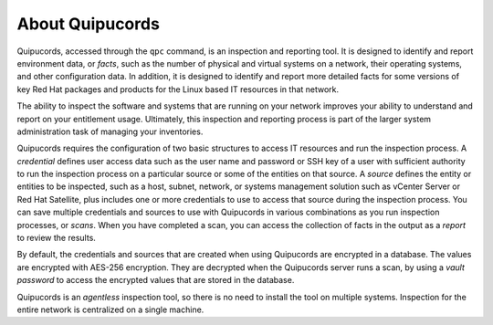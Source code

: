 About Quipucords
----------------

Quipucords, accessed through the ``qpc`` command, is an inspection and reporting tool. It is designed to identify and report environment data, or *facts*, such as the number of physical and virtual systems on a network, their operating systems, and other configuration data. In addition, it is designed to identify and report more detailed facts for some versions of key Red Hat packages and products for the Linux based IT resources in that network.

The ability to inspect the software and systems that are running on your network improves your ability to understand and report on your entitlement usage. Ultimately, this inspection and reporting process is part of the larger system administration task of managing your inventories.

Quipucords requires the configuration of two basic structures to access IT resources and run the inspection process. A *credential* defines user access data such as the user name and password or SSH key of a user with sufficient authority to run the inspection process on a particular source or some of the entities on that source. A *source* defines the entity or entities to be inspected, such as a host, subnet, network, or systems management solution such as vCenter Server or Red Hat Satellite, plus includes one or more credentials to use to access that source during the inspection process. You can save multiple credentials and sources to use with Quipucords in various combinations as you run inspection processes, or *scans*. When you have completed a scan, you can access the collection of facts in the output as a *report* to review the results.

By default, the credentials and sources that are created when using Quipucords are encrypted in a database. The values are encrypted with AES-256 encryption. They are decrypted when the Quipucords server runs a scan, by using a *vault password* to access the encrypted values that are stored in the database.

Quipucords is an *agentless* inspection tool, so there is no need to install the tool on multiple systems. Inspection for the entire network is centralized on a single machine.
